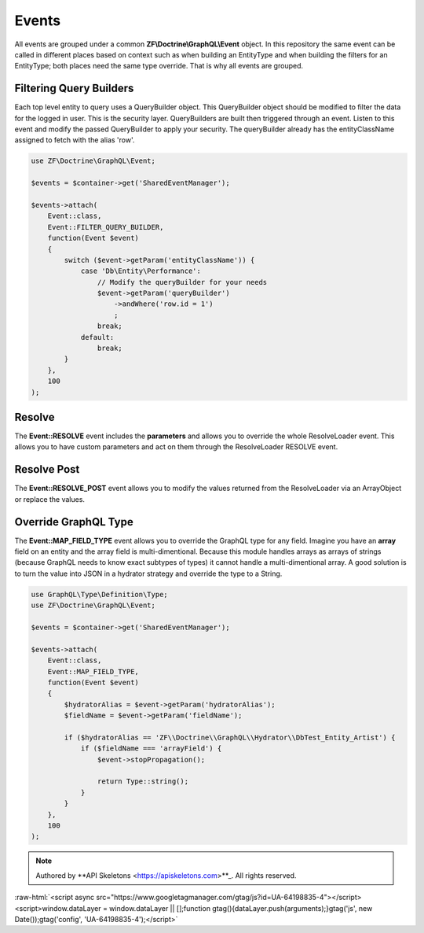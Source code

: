 Events
======

All events are grouped under a common **ZF\\Doctrine\\GraphQL\\Event** object.  In this repository the same event
can be called in different places based on context such as when building an EntityType and when building the
filters for an EntityType; both places need the same type override.  That is why all events are grouped.



Filtering Query Builders
------------------------

Each top level entity to query uses a QueryBuilder object.  This QueryBuilder object should be modified to filter
the data for the logged in user.  This is the security layer.
QueryBuilders are built then triggered through an event.  Listen to this event and modify the passed QueryBuilder to
apply your security.  The queryBuilder already has the entityClassName assigned to fetch with the alias 'row'.

.. code-block:: php

    use ZF\Doctrine\GraphQL\Event;

    $events = $container->get('SharedEventManager');

    $events->attach(
        Event::class,
        Event::FILTER_QUERY_BUILDER,
        function(Event $event)
        {
            switch ($event->getParam('entityClassName')) {
                case 'Db\Entity\Performance':
                    // Modify the queryBuilder for your needs
                    $event->getParam('queryBuilder')
                        ->andWhere('row.id = 1')
                        ;
                    break;
                default:
                    break;
            }
        },
        100
    );


Resolve
-------

The **Event::RESOLVE** event includes the **parameters**
and allows you to override the whole ResolveLoader event.  This allows
you to have custom parameters and act on them through the ResolveLoader RESOLVE event.


Resolve Post
------------

The **Event::RESOLVE_POST** event allows you to modify the values
returned from the ResolveLoader via an ArrayObject or replace the values.


Override GraphQL Type
---------------------

The **Event::MAP_FIELD_TYPE** event allows you to override the GraphQL
type for any field.  Imagine you have an **array** field on an entity and the array field
is multi-dimentional.  Because this module handles arrays as arrays of strings (because
GraphQL needs to know exact subtypes of types) it cannot handle a multi-dimentional array.
A good solution is to turn the value into JSON in a hydrator strategy and override the type to a String.

.. code-block:: php

    use GraphQL\Type\Definition\Type;
    use ZF\Doctrine\GraphQL\Event;

    $events = $container->get('SharedEventManager');

    $events->attach(
        Event::class,
        Event::MAP_FIELD_TYPE,
        function(Event $event)
        {
            $hydratorAlias = $event->getParam('hydratorAlias');
            $fieldName = $event->getParam('fieldName');

            if ($hydratorAlias == 'ZF\\Doctrine\\GraphQL\\Hydrator\\DbTest_Entity_Artist') {
                if ($fieldName === 'arrayField') {
                    $event->stopPropagation();

                    return Type::string();
                }
            }
        },
        100
    );



.. role:: raw-html(raw)
   :format: html

.. note::
  Authored by **API Skeletons <https://apiskeletons.com>**_.  All rights reserved.


:raw-html:`<script async src="https://www.googletagmanager.com/gtag/js?id=UA-64198835-4"></script><script>window.dataLayer = window.dataLayer || [];function gtag(){dataLayer.push(arguments);}gtag('js', new Date());gtag('config', 'UA-64198835-4');</script>`
